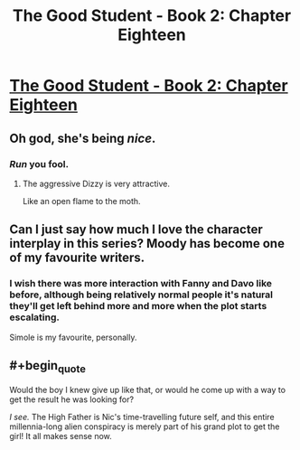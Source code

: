 #+TITLE: The Good Student - Book 2: Chapter Eighteen

* [[http://moodylit.com/the-good-student-table-of-contents/book-2-chapter-eighteen][The Good Student - Book 2: Chapter Eighteen]]
:PROPERTIES:
:Author: SyntaqMadeva
:Score: 40
:DateUnix: 1553469666.0
:END:

** Oh god, she's being /nice/.
:PROPERTIES:
:Author: SatelliteFool
:Score: 11
:DateUnix: 1553480927.0
:END:

*** /Run/ you fool.
:PROPERTIES:
:Author: xachariah
:Score: 4
:DateUnix: 1553490662.0
:END:

**** The aggressive Dizzy is very attractive.

Like an open flame to the moth.
:PROPERTIES:
:Author: Rice_22
:Score: 3
:DateUnix: 1553497157.0
:END:


** Can I just say how much I love the character interplay in this series? Moody has become one of my favourite writers.
:PROPERTIES:
:Author: _brightwing
:Score: 8
:DateUnix: 1553484383.0
:END:

*** I wish there was more interaction with Fanny and Davo like before, although being relatively normal people it's natural they'll get left behind more and more when the plot starts escalating.

Simole is my favourite, personally.
:PROPERTIES:
:Author: Rice_22
:Score: 6
:DateUnix: 1553497346.0
:END:


** #+begin_quote
  Would the boy I knew give up like that, or would he come up with a way to get the result he was looking for?
#+end_quote

/I see./ The High Father is Nic's time-travelling future self, and this entire millennia-long alien conspiracy is merely part of his grand plot to get the girl! It all makes sense now.
:PROPERTIES:
:Author: Noumero
:Score: 7
:DateUnix: 1553500618.0
:END:
